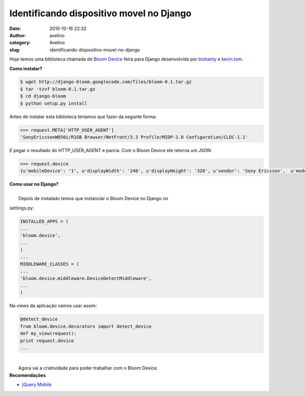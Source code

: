 Identificando dispositivo movel no Django
#########################################
:date: 2010-10-16 22:32
:author: avelino
:category: Avelino
:slug: identificando-dispositivo-movel-no-django

Hoje temos uma biblioteca chamada de `Bloom Device`_ feira para Django
desenvolvida por `bishanty`_ e `kevin.tom`_.

| **Como instalar?**

.. code:: brush:python

    $ wget http://django-bloom.googlecode.com/files/bloom-0.1.tar.gz
    $ tar -tzvf bloom-0.1.tar.gz
    $ cd django-bloom
    $ python setup.py install

Antes de instalar esta biblioteca teríamos que fazer da segunte forma:

.. code:: brush:python

    >>> request.META['HTTP_USER_AGENT']
    'SonyEricssonW850i/R1GB Browser/NetFront/3.3 Profile/MIDP-2.0 Configuration/CLDC-1.1'

E pegar o resultado do HTTP\_USER\_AGENT e parcia. Com o Bloom Device
ele retorna um JSON:

.. code:: brush:python

    >>> request.device
    {u'mobileDevice': '1', u'displayWidth': '240', u'displayHeight': '320', u'vendor': 'Sony Ericsson',  u'model': 'W850i', ...}

| **Como usar no Django?**
| 
|  Depois de instalado temos que instanciar o Bloom Device no Django no
settings.py:

.. code:: brush:python

    INSTALLED_APPS = (
    ...
    'bloom.device',
    ...
    )
    ...
    MIDDLEWARE_CLASSES = (
    ...
    'bloom.device.middleware.DeviceDetectMiddleware',
    ...
    )

Na views da aplicação vamos usar assim:

.. code:: brush:python

    @detect_device
    from bloom.device.decorators import detect_device
    def my_view(request):
    print request.device
    ...

| 
|  Agora vai a criatividade para poder trabalhar com o Bloom Device.

| **Recomendações**

-  `jQuery Mobile`_

.. _Bloom Device: http://code.google.com/p/django-bloom/
.. _bishanty: http://code.google.com/u/bishanty/
.. _kevin.tom: http://code.google.com/u/kevin.tom/
.. _jQuery Mobile: http://jquerymobile.com/
